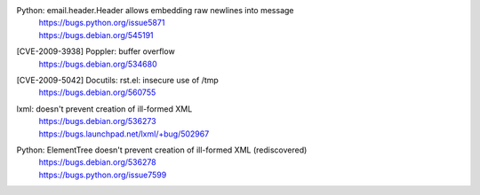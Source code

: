 .. 2009-04-28

Python: email.header.Header allows embedding raw newlines into message
 | https://bugs.python.org/issue5871
 | https://bugs.debian.org/545191

.. 2009-06-26

[CVE-2009-3938] Poppler: buffer overflow
 | https://bugs.debian.org/534680

.. 2009-12-10

[CVE-2009-5042] Docutils: rst.el: insecure use of /tmp
 | https://bugs.debian.org/560755

.. 2009-07-08

lxml: doesn't prevent creation of ill-formed XML
 | https://bugs.debian.org/536273
 | https://bugs.launchpad.net/lxml/+bug/502967

.. 2009-07-08

Python: ElementTree doesn't prevent creation of ill-formed XML (rediscovered)
 | https://bugs.debian.org/536278
 | https://bugs.python.org/issue7599
